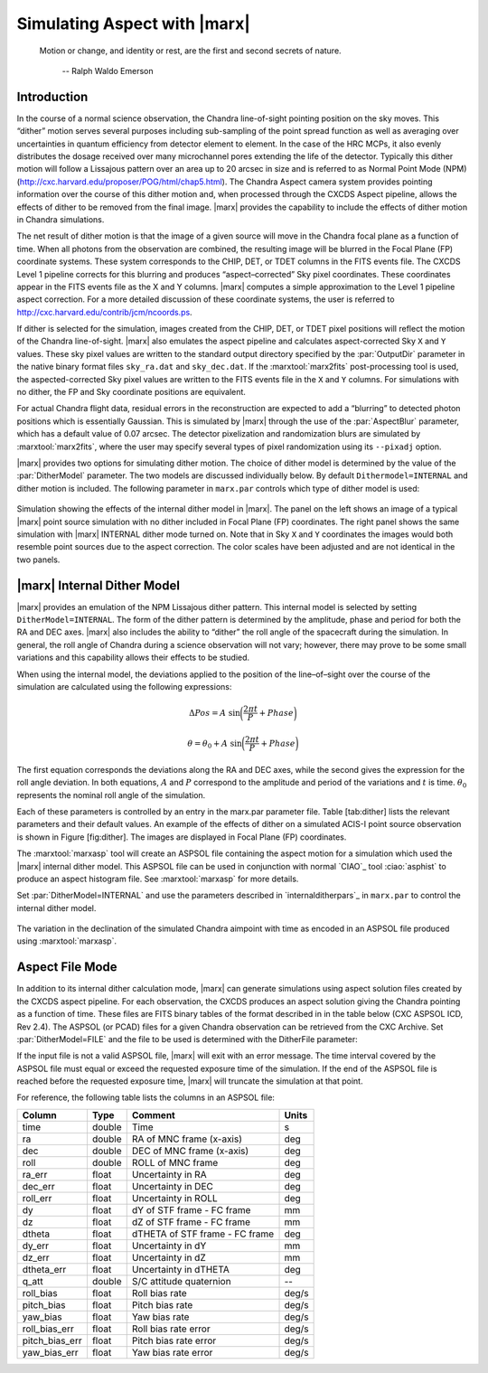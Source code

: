 .. _simulatingaspect:

Simulating Aspect with |marx|
-----------------------------


    Motion or change, and identity or rest, are the first and second
    secrets of nature.

       -- Ralph Waldo Emerson

Introduction
^^^^^^^^^^^^

In the course of a normal science observation, the Chandra line-of-sight
pointing position on the sky moves. This “dither” motion serves several
purposes including sub-sampling of the point spread function as well as
averaging over uncertainties in quantum efficiency from detector element
to element. In the case of the HRC MCPs, it also evenly distributes the
dosage received over many microchannel pores extending the life of the
detector. Typically this dither motion will follow a Lissajous pattern
over an area up to 20 arcsec in size and is referred to as Normal Point
Mode (NPM) (http://cxc.harvard.edu/proposer/POG/html/chap5.html). The Chandra
Aspect camera system provides pointing information over the course of
this dither motion and, when processed through the CXCDS Aspect
pipeline, allows the effects of dither to be removed from the final
image. |marx| provides the capability to include the effects of
dither motion in Chandra simulations.

The net result of dither motion is that the image of a given source will
move in the Chandra focal plane as a function of time. When all photons
from the observation are combined, the resulting image will be blurred
in the Focal Plane (FP) coordinate systems. These system corresponds to
the CHIP, DET, or TDET columns in the FITS events file. The CXCDS Level
1 pipeline corrects for this blurring and produces “aspect–corrected”
Sky pixel coordinates. These coordinates appear in the FITS events file
as the X and Y columns. |marx| computes a simple approximation to
the Level 1 pipeline aspect correction. For a more detailed discussion
of these coordinate systems, the user is referred to 
http://cxc.harvard.edu/contrib/jcm/ncoords.ps.

If dither is selected for the simulation, images created from the CHIP,
DET, or TDET pixel positions will reflect the motion of the Chandra
line-of-sight. |marx| also emulates the aspect pipeline and calculates
aspect-corrected Sky ``X`` and ``Y`` values. These sky pixel values are written
to the standard output directory specified by the :par:`OutputDir` parameter in
the native binary format files ``sky_ra.dat`` and ``sky_dec.dat``. If the
:marxtool:`marx2fits` post-processing tool is used, the aspected-corrected Sky pixel
values are written to the FITS events file in the ``X`` and ``Y`` columns. For
simulations with no dither, the FP and Sky coordinate positions are
equivalent.

For actual Chandra flight data, residual errors in the reconstruction
are expected to add a “blurring” to detected photon positions which is
essentially Gaussian. This is simulated by |marx| through
the use of the :par:`AspectBlur` parameter, which has a default value of 0.07
arcsec. The detector pixelization and randomization blurs are
simulated by :marxtool:`marx2fits`, where the user may specify several types of
pixel randomization using its ``--pixadj`` option.

|marx| provides two options for simulating dither motion. The
choice of dither model is determined by the value of the :par:`DitherModel`
parameter. The two models are discussed individually below. By default
``Dithermodel=INTERNAL`` and dither motion is included. The following parameter
in ``marx.par`` controls which type of dither model is used:

.. parameter:: DitherModel

   (*default*: `NONE`) Dither Model [`NONE`, `INTERNAL`, `FILE`]

.. parameter:: AspectBlur

   (*default*: 0.07) This parameters represents the uncertainty in the Chandra pointing (in arcsec)


.. figure:: dither_combo.*
   :alt: Example of simulation with dither enabled
   :align: center

   Simulation showing the effects of the internal dither model in
   |marx|. The panel on the left shows an image of a typical |marx| point
   source simulation with no dither included in Focal Plane (FP)
   coordinates. The right panel shows the same simulation
   with |marx| INTERNAL dither mode turned on. Note that
   in Sky ``X`` and ``Y`` coordinates the images would both
   resemble point sources due to the aspect correction.
   The color scales have been adjusted and are not identical in the
   two panels.



|marx| Internal Dither Model
^^^^^^^^^^^^^^^^^^^^^^^^^^^^^^

|marx| provides an emulation of the NPM Lissajous dither pattern.
This internal model is selected by setting ``DitherModel=INTERNAL``. The
form of the dither pattern is determined by the amplitude, phase and
period for both the RA and DEC axes. |marx| also includes the ability
to “dither” the roll angle of the spacecraft during the simulation. In
general, the roll angle of Chandra during a science observation will not
vary; however, there may prove to be some small variations and this
capability allows their effects to be studied.

When using the internal model, the deviations applied to the position of
the line–of–sight over the course of the simulation are calculated using
the following expressions:

.. math::

   \Delta Pos = A  ~\sin \biggl(\frac{2 \pi t}{P} + Phase \biggr)

.. math::

   \theta = \theta_0 + A  ~\sin \biggl(\frac{2 \pi t}{P} + Phase \biggr)

The first equation corresponds the deviations along the RA and DEC
axes, while the second gives the expression for the roll angle
deviation. In both equations, :math:`A` and :math:`P` correspond to the
amplitude and period of the variations and :math:`t` is time. 
:math:`\theta_0` represents the nominal roll angle
of the simulation.

Each of these parameters is controlled by an entry in the marx.par
parameter file. Table [tab:dither] lists the relevant parameters and
their default values. An example of the effects of dither on a simulated
ACIS-I point source observation is shown in Figure [fig:dither]. The
images are displayed in Focal Plane (FP) coordinates.

The :marxtool:`marxasp` tool will create an ASPSOL file containing the aspect motion
for a simulation which used the |marx| internal dither model. This
ASPSOL file can be used in conjunction with normal `CIAO`_ tool :ciao:`asphist` to
produce an aspect histogram file. See :marxtool:`marxasp` for more details.

Set :par:`DitherModel=INTERNAL` and use the parameters described in `internalditherpars`_ in 
``marx.par`` to control the internal dither model.


.. figure:: fig_asol.*
   :alt: Example of contents of a :marxtool:`marxasp` ASPSOL file
   :align: center

   The variation in the declination of the simulated Chandra
   aimpoint with time as encoded in an ASPSOL file
   produced using :marxtool:`marxasp`.


Aspect File Mode
^^^^^^^^^^^^^^^^

In addition to its internal dither calculation mode, |marx| can
generate simulations using aspect solution files created by the CXCDS
aspect pipeline. For each observation, the CXCDS produces an aspect
solution giving the Chandra pointing as a function of time. These files
are FITS binary tables of the format described in in the table below
(CXC ASPSOL ICD, Rev 2.4). The ASPSOL (or PCAD) files for a given
Chandra observation can be retrieved from the CXC Archive. 
Set :par:`DitherModel=FILE` and the file to
be used is determined with the DitherFile parameter:

.. parameter:: DitherFile 

   (*default*: `acis_asol.fits`) Aspect solution file

If the input file
is not a valid ASPSOL file, |marx| will exit with an error message.
The time interval covered by the ASPSOL file must equal or exceed the
requested exposure time of the simulation. If the end of the ASPSOL file
is reached before the requested exposure time, |marx| will truncate
the simulation at that point.

For reference, the following table lists the columns in an ASPSOL file:

============== ====== ============================== =====
Column         Type   Comment                        Units
============== ====== ============================== =====
time           double Time                           s
ra             double RA of MNC frame (x-axis)       deg
dec            double DEC of MNC frame (x-axis)      deg
roll           double ROLL of MNC frame              deg
ra_err         float  Uncertainty in RA              deg
dec_err        float  Uncertainty in DEC             deg
roll_err       float  Uncertainty in ROLL            deg
dy             float  dY of STF frame - FC frame     mm
dz             float  dZ of STF frame - FC frame     mm
dtheta         float  dTHETA of STF frame - FC frame deg
dy_err         float  Uncertainty in dY              mm
dz_err         float  Uncertainty in dZ              mm
dtheta_err     float  Uncertainty in dTHETA          deg
q_att          double S/C attitude quaternion        --
roll_bias      float  Roll bias rate                 deg/s
pitch_bias     float  Pitch bias rate                deg/s
yaw_bias       float  Yaw bias rate                  deg/s
roll_bias_err  float  Roll bias rate error           deg/s
pitch_bias_err float  Pitch bias rate error          deg/s
yaw_bias_err   float  Yaw bias rate error            deg/s
============== ====== ============================== =====


